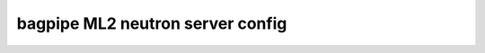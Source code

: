 =================================
bagpipe ML2 neutron server config
=================================

.. show-options::
   :config-file: etc/oslo-config-generator/ml2-bagpipe.conf
